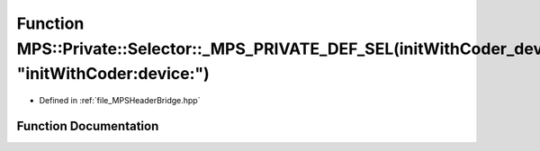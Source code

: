 .. _exhale_function__m_p_s_header_bridge_8hpp_1ace58eecde06d2f6320f28537b0d9148b:

Function MPS::Private::Selector::_MPS_PRIVATE_DEF_SEL(initWithCoder_device_, "initWithCoder:device:")
=====================================================================================================

- Defined in :ref:`file_MPSHeaderBridge.hpp`


Function Documentation
----------------------


.. doxygenfunction:: MPS::Private::Selector::_MPS_PRIVATE_DEF_SEL(initWithCoder_device_, "initWithCoder:device:")
   :project: MPSCPP